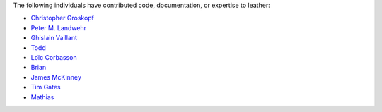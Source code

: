 The following individuals have contributed code, documentation, or expertise to leather:

* `Christopher Groskopf <https://github.com/onyxfish/>`_
* `Peter M. Landwehr <https://github.com/pmlandwehr>`_
* `Ghislain Vaillant <https://github.com/ghisvail>`_
* `Todd <https://github.com/toddrme2178>`_
* `Loïc Corbasson <https://github.com/lcorbasson>`_
* `Brian <https://github.com/brian-from-quantrocket>`_
* `James McKinney <https://github.com/jpmckinney>`_
* `Tim Gates <https://github.com/timgates42>`_
* `Mathias <https://github.com/Math-ias>`_
